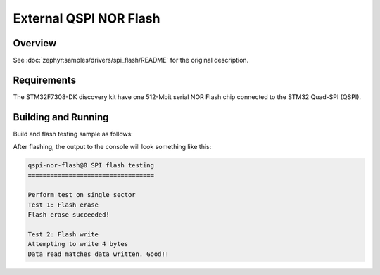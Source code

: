 .. _stm32f7308_dk_qspi_flash-sample:

External QSPI NOR Flash
#######################

Overview
********

See :doc:`zephyr:samples/drivers/spi_flash/README` for the original description.

.. _stm32f7308_dk_qspi_flash-sample-requirements:

Requirements
************

The STM32F7308-DK discovery kit have one 512-Mbit serial NOR Flash chip
connected to the STM32 Quad-SPI (QSPI).

Building and Running
********************

Build and flash testing sample as follows:

.. zephyr-app-commands::
   :app: zephyr/samples/drivers/spi_flash
   :build-dir: qspi_flash-stm32f7308_dk
   :board: stm32f7308_dk
   :goals: build flash
   :west-args: -p always
   :host-os: unix

After flashing, the output to the console will look something like this:

.. code-block:: none

   qspi-nor-flash@0 SPI flash testing
   ==================================

   Perform test on single sector
   Test 1: Flash erase
   Flash erase succeeded!

   Test 2: Flash write
   Attempting to write 4 bytes
   Data read matches data written. Good!!
